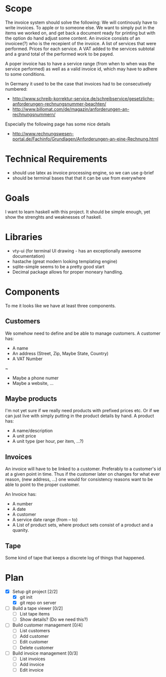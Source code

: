 * Scope
  The invoice system should solve the following:  We will continously have to write invoices. To apple
  or to someone else.  We want to simply put in the items we worked on, and get back a document ready
  for printing but with the option do hand adjust some content.  An invoice consists of an invoicee(?)
  who is the recepient of the invoice.  A list of services that were performed.  Prices for each
  service.  A VAT added to the services subtotal and a grand total of the performed work to be payed.

  A poper invoice has to have a service range (from when to when was the service performed) as well as
  a valid invoice id, which may have to adhere to some conditions.

  In Germany it used to be the case that invoices had to be consecutively numbered:
  - http://www.schreib-korrektur-service.de/schreibservice/gesetzliche-anforderungen-rechnungsnummer-beachten/
  - http://www.billomat.com/de/magazin/anforderungen-an-rechnungsnummern/
  Especially the following page has some nice details
  - http://www.rechnungswesen-portal.de/Fachinfo/Grundlagen/Anforderungen-an-eine-Rechnung.html

* Technical Requirements
  - should use latex as invoice processing engine, so we can use g-brief
  - should be terminal bases that that it can be use from everywhere

* Goals
  I want to learn haskell with this project.  It should be simple enough, yet show the strenghts and
  weaknesses of haskell.

* Libraries
  - vty-ui (for terminal UI drawing - has an exceptionally awesome documentation)
  - hastache (great modern looking templating engine)
  - sqlite-simple seems to be a pretty good start
  - Decimal package allows for proper moneary handling.

* Components
  To me it looks like we have at least three components.

** Customers
   We somehow need to define and be able to manage customers.
   A customer has:
   - A name
   - An address (Street, Zip, Maybe State, Country)
   - A VAT Number
   ~
   - Maybe a phone numer
   - Maybe a website, ...

** Maybe products
   I'm not yet sure if we really need products with prefixed prices etc.
   Or if we can just live with simply putting in the product details by hand.
   A product has:
   - A name/description
   - A unit price
   - A unit type (per hour, per item, ...?)

** Invoices
   An invoice will have to be linked to a customer.  Preferably to a customer's id
   at a given point in time.  Thus if the customer later on changes for what ever
   reason, (new address, ...) one would for consistency reasons want to be able to
   point to the proper customer. 

   An Invoice has:
   - A number
   - A date
   - A customer
   - A service date range (from -- to)
   - A List of product sets, where product sets consist of a product and a quanity.
** Tape
   Some kind of tape that keeps a discrete log of things that happened.

* Plan
- [X] Setup git project [2/2]
  - [X] git init
  - [X] git repo on server
- [ ] Build a tape viewer [0/2]
  - [ ] List tape items
  - [ ] Show details? (Do we need this?)
- [ ] Build customer management [0/4]
  - [ ] List customers
  - [ ] Add customer
  - [ ] Edit customer
  - [ ] Delete customer
- [ ] Build invoice management [0/3]
  - [ ] List invoices
  - [ ] Add invoice
  - [ ] Edit invoice 
